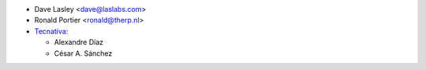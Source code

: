 * Dave Lasley <dave@laslabs.com>
* Ronald Portier <ronald@therp.nl>
* `Tecnativa <https://www.tecnativa.com>`__:

  * Alexandre Díaz
  * César A. Sánchez

